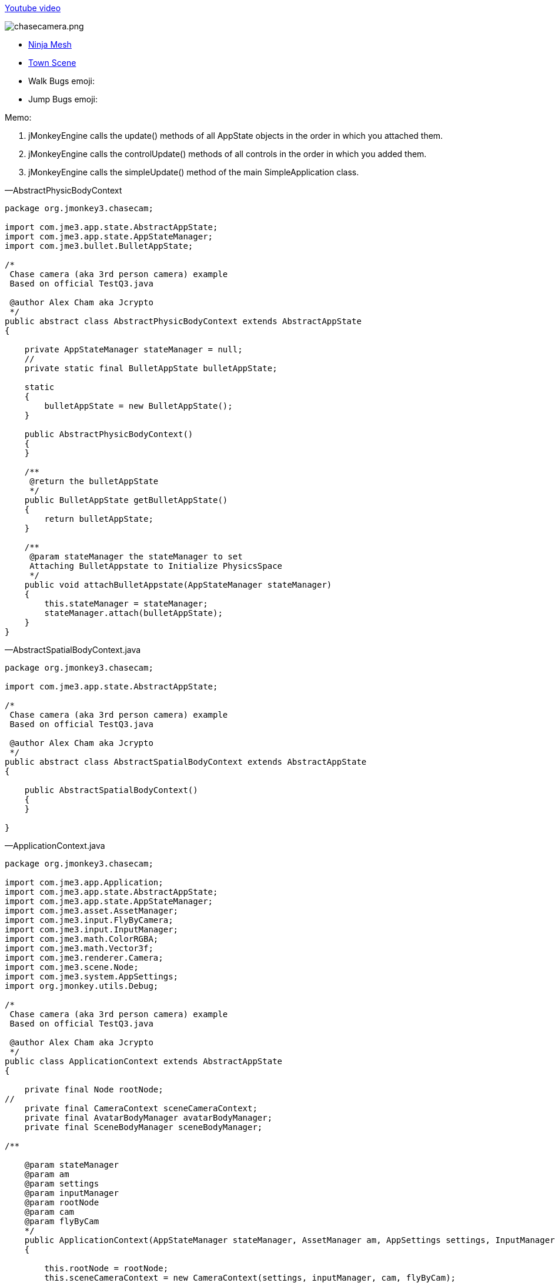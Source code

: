 
link:http://www.youtube.com/watch?v=dXGfecvI1Sk[Youtube video]


image:jme3/beginner/chasecamera.png[chasecamera.png,with="",height=""]


*  link:https://code.google.com/p/jmonkeyengine/source/browse/#svn%2Ftrunk%2Fengine%2Ftest-data%2FModels%2FNinja[Ninja Mesh]
*  link:http://jmonkeyengine.googlecode.com/svn/trunk/engine/town.zip[Town Scene]

*  Walk Bugs emoji:
*  Jump Bugs emoji:

Memo:


.  jMonkeyEngine calls the update() methods of all AppState objects in the order in which you attached them.
.  jMonkeyEngine calls the controlUpdate() methods of all controls in the order in which you added them.
.  jMonkeyEngine calls the simpleUpdate() method of the main SimpleApplication class.

—AbstractPhysicBodyContext


[source,java]
----
package org.jmonkey3.chasecam;

import com.jme3.app.state.AbstractAppState;
import com.jme3.app.state.AppStateManager;
import com.jme3.bullet.BulletAppState;

/*
 Chase camera (aka 3rd person camera) example
 Based on official TestQ3.java

 @author Alex Cham aka Jcrypto
 */
public abstract class AbstractPhysicBodyContext extends AbstractAppState
{

    private AppStateManager stateManager = null;
    //
    private static final BulletAppState bulletAppState;

    static
    {
        bulletAppState = new BulletAppState();
    }

    public AbstractPhysicBodyContext()
    {
    }

    /**
     @return the bulletAppState
     */
    public BulletAppState getBulletAppState()
    {
        return bulletAppState;
    }

    /**
     @param stateManager the stateManager to set
     Attaching BulletAppstate to Initialize PhysicsSpace
     */
    public void attachBulletAppstate(AppStateManager stateManager)
    {
        this.stateManager = stateManager;
        stateManager.attach(bulletAppState);
    }
}
----
—AbstractSpatialBodyContext.java


[source,java]
----
package org.jmonkey3.chasecam;

import com.jme3.app.state.AbstractAppState;

/*
 Chase camera (aka 3rd person camera) example
 Based on official TestQ3.java

 @author Alex Cham aka Jcrypto
 */
public abstract class AbstractSpatialBodyContext extends AbstractAppState
{

    public AbstractSpatialBodyContext()
    {
    }
    
}
----
—ApplicationContext.java


[source,java]
----
package org.jmonkey3.chasecam;

import com.jme3.app.Application;
import com.jme3.app.state.AbstractAppState;
import com.jme3.app.state.AppStateManager;
import com.jme3.asset.AssetManager;
import com.jme3.input.FlyByCamera;
import com.jme3.input.InputManager;
import com.jme3.math.ColorRGBA;
import com.jme3.math.Vector3f;
import com.jme3.renderer.Camera;
import com.jme3.scene.Node;
import com.jme3.system.AppSettings;
import org.jmonkey.utils.Debug;

/*
 Chase camera (aka 3rd person camera) example
 Based on official TestQ3.java

 @author Alex Cham aka Jcrypto
 */
public class ApplicationContext extends AbstractAppState
{

    private final Node rootNode;
//
    private final CameraContext sceneCameraContext;
    private final AvatarBodyManager avatarBodyManager;
    private final SceneBodyManager sceneBodyManager;

/**
    
    @param stateManager
    @param am
    @param settings
    @param inputManager
    @param rootNode
    @param cam
    @param flyByCam 
    */
    public ApplicationContext(AppStateManager stateManager, AssetManager am, AppSettings settings, InputManager inputManager, Node rootNode, Camera cam, FlyByCamera flyByCam)
    {

        this.rootNode = rootNode;
        this.sceneCameraContext = new CameraContext(settings, inputManager, cam, flyByCam);
        this.sceneBodyManager = new SceneBodyManager(stateManager, am, rootNode);
        this.avatarBodyManager = new AvatarBodyManager(am, rootNode, sceneCameraContext);
    }

    @Override
    public void initialize(AppStateManager stateManager, Application app)
    {
        //super.initialize(stateManager, app);
        //TODO: initialize your AppState, e.g. attach spatials to rootNode
        //this is called on the OpenGL thread after the AppState has been attached

//
        stateManager.attach(this.sceneCameraContext);
        stateManager.attach(this.sceneBodyManager);//initialize physic spacein constructor
        stateManager.attach(this.avatarBodyManager);
        //
        Debug.showNodeAxes(app.getAssetManager(), this.rootNode, 1024.0f);
        Debug.attachWireFrameDebugGrid(app.getAssetManager(), rootNode, Vector3f.ZERO, 2048, ColorRGBA.DarkGray);
    }

    @Override
    public void update(float tpf)
    {

    }
}
----
—AvatarAnimationEventListener.java


[source,java]
----
package org.jmonkey3.chasecam;

import com.jme3.animation.AnimChannel;
import com.jme3.animation.AnimControl;
import com.jme3.animation.AnimEventListener;
import com.jme3.app.Application;
import com.jme3.app.state.AbstractAppState;
import com.jme3.app.state.AppStateManager;
import com.jme3.bullet.objects.PhysicsCharacter;
import com.jme3.scene.Spatial;

/*
 Chase camera (aka 3rd person camera) example
 Based on official TestQ3.java

 @author Alex Cham aka Jcrypto
 */
public class AvatarAnimationEventListener extends AbstractAppState implements AnimEventListener
{

    private final AnimChannel channel;
    private final AnimControl control;
    private final PlayerInputActionListener pial;
    private final AvatarAnimationHelper animHelper;
    private final PhysicsCharacter physicBody;
/**
    
    @param pial
    @param pc
    @param avatarMesh 
    */
    public AvatarAnimationEventListener(PlayerInputActionListener pial, PhysicsCharacter pc, Spatial avatarMesh)
    {
        this.pial = pial;
        this.control = avatarMesh.getControl(AnimControl.class);
        assert (this.control != null);
        this.channel = this.control.createChannel();
        this.physicBody = pc;
        this.animHelper = new AvatarAnimationHelper(this.physicBody, this.channel);
    }

    @Override
    public void initialize(AppStateManager stateManager, Application app)
    {
        this.control.addListener(this);
        this.channel.setAnim("Idle1");
        this.channel.setSpeed(0.5f);
    }

    public void onAnimCycleDone(AnimControl control, AnimChannel channel, String animName)
    {
        //throw new UnsupportedOperationException("Not supported yet."); //To change body of generated methods, choose Tools | Templates.
    }

    public void onAnimChange(AnimControl control, AnimChannel channel, String animName)
    {
        //throw new UnsupportedOperationException("Not supported yet."); //To change body of generated methods, choose Tools | Templates.

    }

    /**
     @return the channel
     */
    protected AnimChannel getChannel()
    {
        return channel;
    }

    /**
     @return the control
     */
    protected AnimControl getControl()
    {
        return control;
    }

    /**
     * @return the animHelper
     */
    protected AvatarAnimationHelper getAnimHelper()
    {
        return animHelper;
    }
}
----
—AvatarAnimationHelper.java


[source,java]
----
package org.jmonkey3.chasecam;

import com.jme3.animation.AnimChannel;
import com.jme3.animation.LoopMode;
import com.jme3.bullet.objects.PhysicsCharacter;

/*
 Chase camera (aka 3rd person camera) example
 Based on official TestQ3.java

 @author Alex Cham aka Jcrypto
 */
public class AvatarAnimationHelper
{

    private final AnimChannel animChannel;
    private final PhysicsCharacter physicBody;
/**
    
    @param pc
    @param ac 
    */
    public AvatarAnimationHelper(PhysicsCharacter pc, AnimChannel ac)
    {
        this.animChannel = ac;
        this.physicBody = pc;
    }

    protected void idle()
    {
        animChannel.setAnim("Idle1");
        animChannel.setSpeed(0.5f);
    }

    protected boolean forward(boolean pressed)
    {
        if (pressed)
        {
            if (this.physicBody.onGround())
            {
                animChannel.setAnim("Walk");
                animChannel.setSpeed(AvatarConstants.FORWARD_MOVE_SPEED * 2f);
                animChannel.setLoopMode(LoopMode.Loop);
            }
            return true;
        } else
        {
            idle();
            return false;
        }
        //throw new UnsupportedOperationException("Not supported yet."); //To change body of generated methods, choose Tools | Templates.
    }

    protected boolean backward(boolean pressed)
    {
        if (pressed)
        {
            return true;
        } else
        {
            return false;
        }
    }

    protected boolean rightward(boolean pressed)
    {
        if (pressed)
        {
            return true;
        } else
        {
            return false;
        }
    }

    protected boolean leftward(boolean pressed)
    {
        if (pressed)
        {
            return true;
        } else
        {
            return false;
        }
    }

    protected boolean jump(boolean pressed)
    {
            if (pressed)
            {
                if (this.physicBody.onGround())
                {
                    animChannel.setAnim("HighJump");
                    animChannel.setSpeed(AvatarConstants.FORWARD_MOVE_SPEED / 1.8f);
                    animChannel.setLoopMode(LoopMode.DontLoop);
                    //
                    this.physicBody.jump();
                }
                return true;
            } else
            {
                return false;
            }
    }
}
----
—AvatarBodyManager.java


[source,java]
----
package org.jmonkey3.chasecam;

import com.jme3.app.Application;
import com.jme3.app.state.AppStateManager;
import com.jme3.asset.AssetManager;
import com.jme3.bullet.control.BetterCharacterControl;
import com.jme3.bullet.objects.PhysicsCharacter;
import com.jme3.input.ChaseCamera;
import com.jme3.input.InputManager;
import com.jme3.renderer.Camera;
import com.jme3.scene.Node;
import org.jmonkey.utils.Debug;

/*
 Chase camera (aka 3rd person camera) example
 Based on official TestQ3.java

 @author Alex Cham aka Jcrypto
 */
public class AvatarBodyManager extends AbstractPhysicBodyContext
{

    private InputManager inputManager;
    private final Node rootNode;
    //
    private final CameraContext cc;
    private final Camera cam;
    private final ChaseCamera chaseCam;
    //
    private final AvatarPhysicBodyContext apbc;
    private final AvatarSpatialBodyContext asbc;
    //
    private final PhysicsCharacter physicBody;
    private final Node avatar;
    private final BetterCharacterControl bcc;
    //

    private final PlayerInputActionListener playerInputListener;

/**
    
    @param am
    @param rootNode
    @param cc 
    */
    public AvatarBodyManager(AssetManager am, Node rootNode, CameraContext cc)
    {

        //
        this.rootNode = rootNode;
        //
        this.asbc = new AvatarSpatialBodyContext(am, rootNode);
        this.apbc = new AvatarPhysicBodyContext();
        //
        this.physicBody = apbc.getPhysicBody();

        this.avatar = asbc.getAvatar();
        this.bcc = new BetterCharacterControl(AvatarConstants.COLLISION_SHAPE_RADIUS, AvatarConstants.COLLISION_SHAPE_RADIUS * 2, AvatarConstants.PHYSIC_BODY_MASS);
        //
        this.playerInputListener = new PlayerInputActionListener(this.physicBody, this.asbc.getAvatarMesh());
        //
        this.cc = cc;
        this.cam = cc.getCam();
        this.chaseCam = cc.getChaseCam();
    }

    @Override
    public void initialize(AppStateManager stateManager, Application app)
    {
        //TODO: initialize your AppState, e.g. attach spatials to rootNode
        //this is called on the OpenGL thread after the AppState has been attached
        
        stateManager.attach(this.asbc);
        stateManager.attach(this.apbc);
        stateManager.attach(this.playerInputListener);


//
        this.avatar.addControl(new AvatarBodyMoveControl(playerInputListener, physicBody, cam));
        this.avatar.addControl(chaseCam);
        this.avatar.addControl(bcc);

        //DEBUG
        Debug.showNodeAxes(app.getAssetManager(), avatar, 4);
        getBulletAppState().getPhysicsSpace().enableDebug(app.getAssetManager());
    }



    @Override
    public void update(float tpf)
    {
        //assert (sceneCameraContext != null);

        //correctDirectionVectors(cam.getDirection(), cam.getLeft());

    }
}
----
—AvatarBodyMoveControl.java


[source,java]
----
package org.jmonkey3.chasecam;

import com.jme3.bullet.control.BetterCharacterControl;
import com.jme3.bullet.objects.PhysicsCharacter;
import com.jme3.math.Vector3f;
import com.jme3.renderer.Camera;
import com.jme3.renderer.RenderManager;
import com.jme3.renderer.ViewPort;
import com.jme3.scene.control.AbstractControl;

/*
 Chase camera (aka 3rd person camera) example
 Based on official TestQ3.java

 @author Alex Cham aka Jcrypto
 */
public class AvatarBodyMoveControl extends AbstractControl
{
    private final Camera cam;
    private final PhysicsCharacter physicBody;
    private final PlayerInputActionListener pial;
/**
    
    @param pial
    @param physicBody
    @param cam 
    */
    public AvatarBodyMoveControl(PlayerInputActionListener pial, PhysicsCharacter physicBody, Camera cam)
    {
        this.pial = pial;
        this.physicBody = physicBody;
        this.cam = cam;
    }
    private final Vector3f walkDirection = new Vector3f();
    
    @Override
    protected void controlUpdate(float tpf)
    {
        //throw new UnsupportedOperationException("Not supported yet."); //To change body of generated methods, choose Tools | Templates.
        correctDirectionVectors();
    }

    @Override
    protected void controlRender(RenderManager rm, ViewPort vp)
    {
        //throw new UnsupportedOperationException("Not supported yet."); //To change body of generated methods, choose Tools | Templates.
    }

    
        /**

     @param camDir
     @param camLeft
     */
    public void correctDirectionVectors()
    {
//        assert (camDir != null);
//        assert (camLeft != null);
//        assert (walkDirection != null);
        //Affect forward, backward move speed 0.6f lower - 1.0f faster
        Vector3f camDirVector = cam.getDirection().clone().multLocal(AvatarConstants.FORWARD_MOVE_SPEED);
        //Affect left, right move speed 0.6f lower - 1.0f faster
        Vector3f camLeftVector = cam.getLeft().clone().multLocal(AvatarConstants.SIDEWARD_MOVE_SPEED);

        walkDirection.set(0, 0, 0);//critical
        if (pial.isLeftward())
        {
            walkDirection.addLocal(camLeftVector);
        }
        if (pial.isRightward())
        {
            walkDirection.addLocal(camLeftVector.negate());
        }
        if (pial.isForward())
        {
            walkDirection.addLocal(camDirVector);
        }
        if (pial.isBackward())
        {
            //@TODO Bug if cam direction (0, -n, 0) - character fly upwards ;)
            walkDirection.addLocal(camDirVector.negate());
        }
        physicBody.setWalkDirection(walkDirection);//Critical



        //Avoid vibration
        spatial.setLocalTranslation(physicBody.getPhysicsLocation());
        //Translate Node accordingly
        spatial.getControl(BetterCharacterControl.class).warp(physicBody.getPhysicsLocation());
        //Rotate Node accordingly to camera
        spatial.getControl(
                BetterCharacterControl.class).setViewDirection(
                cam.getDirection().negate());

    }
}

----
—AvatarConstants.java


[source,java]
----
package org.jmonkey3.chasecam;

/*
 Chase camera (aka 3rd person camera) example
 Based on official TestQ3.java

 @author Alex Cham aka Jcrypto
 */
public class AvatarConstants
{
    public static final float COLLISION_SHAPE_CENTERAL_POINT = 0.0f;
    public static final float COLLISION_SHAPE_RADIUS = 4.0f;
    //
    public static final float PHYSIC_BODY_MASS = 1.0f;
    public static float FORWARD_MOVE_SPEED = 0.8f;
    public static float SIDEWARD_MOVE_SPEED = 0.6f;
}
----
—AvatarPhysicBodyContext.java


[source,java]
----
package org.jmonkey3.chasecam;

import com.jme3.app.Application;
import com.jme3.app.state.AppStateManager;
import com.jme3.bullet.collision.shapes.SphereCollisionShape;
import com.jme3.bullet.objects.PhysicsCharacter;
import com.jme3.math.Vector3f;

/*
 Chase camera (aka 3rd person camera) example
 Based on official TestQ3.java

 @author Alex Cham aka Jcrypto
 */
public class AvatarPhysicBodyContext extends AbstractPhysicBodyContext
{



    private final PhysicsCharacter physicBody;

    
    public AvatarPhysicBodyContext()
    {

        this.physicBody = new PhysicsCharacter(new SphereCollisionShape(AvatarConstants.COLLISION_SHAPE_RADIUS), .01f);

    }



    @Override
    public void initialize(AppStateManager stateManager, Application app)
    {
//
        assert (getBulletAppState() != null);
        System.out.println(this.getClass().getName() + ".getBulletAppState().hashCode() = " + getBulletAppState().hashCode());

//
        this.physicBody.setJumpSpeed(32);
        this.physicBody.setFallSpeed(32);
        this.physicBody.setGravity(32);
        this.physicBody.setPhysicsLocation(new Vector3f(0, 10, 0));
        //
        getBulletAppState().getPhysicsSpace().add(this.physicBody);

    }

    @Override
    public void update(float tpf)
    {
    }

    @Override
    public void cleanup()
    {
        super.cleanup();
    }

    /**
     @return the physicBody
     */
    public PhysicsCharacter getPhysicBody()
    {
        return this.physicBody;
    }
}
----
—AvatarSpatialBodyContext.java


[source,java]
----
package org.jmonkey3.chasecam;

import com.jme3.app.Application;
import com.jme3.app.state.AppStateManager;
import com.jme3.asset.AssetManager;
import com.jme3.math.Vector3f;
import com.jme3.scene.Node;
import com.jme3.scene.Spatial;

/*
 Chase camera (aka 3rd person camera) example
 Based on official TestQ3.java

 @author Alex Cham aka Jcrypto
 */
public class AvatarSpatialBodyContext extends AbstractSpatialBodyContext
{
   
    //
    private final Node rootNode;
    //
    private final Node avatar;
    private final Spatial avatarMesh;
    private final Vector3f correction;
/**
    
    @param am
    @param rootNode 
    */    
    public AvatarSpatialBodyContext(AssetManager am, Node rootNode)
    {
        this.rootNode = rootNode;
        //
        this.avatar = new Node();
        this.avatarMesh = am.loadModel("Models/Ninja/Ninja.mesh.xml");
        this.correction = new Vector3f(
                0,
                AvatarConstants.COLLISION_SHAPE_CENTERAL_POINT - AvatarConstants.COLLISION_SHAPE_RADIUS,
                0);
    }
    
    @Override
    public void initialize(AppStateManager stateManager, Application app)
    {
        
        
        this.avatarMesh.setLocalScale(new Vector3f(0.05f, 0.05f, 0.05f));//Trouble with scales?
        this.avatarMesh.setLocalTranslation(this.correction);
        this.avatar.attachChild(this.avatarMesh);
        this.rootNode.attachChild(this.avatar);

        //super.initialize(stateManager, app); //To change body of generated methods, choose Tools | Templates.
    }

    /**
     @return the avatar
     */
    public Node getAvatar()
    {
        return avatar;
    }

    /**
     * @return the avatarMesh
     */
    public Spatial getAvatarMesh()
    {
        return avatarMesh;
    }
}
----
—CameraContext.java


[source,java]
----
package org.jmonkey3.chasecam;

import com.jme3.app.Application;
import com.jme3.app.state.AbstractAppState;
import com.jme3.app.state.AppStateManager;
import com.jme3.input.ChaseCamera;
import com.jme3.input.FlyByCamera;
import com.jme3.input.InputManager;
import com.jme3.renderer.Camera;
import com.jme3.system.AppSettings;

/*
 Chase camera (aka 3rd person camera) example
 Based on official TestQ3.java

 @author Alex Cham aka Jcrypto
 */
public class CameraContext extends AbstractAppState
{

    private final AppSettings settings;
    private final InputManager inputManager;
    /*
     http://hub.jmonkeyengine.org/javadoc/com/jme3/renderer/Camera.html
     public class Camera
     extends java.lang.Object
     implements Savable, java.lang.Cloneable
    
     Width and height are set to the current Application's settings.getWidth() and settings.getHeight() values.
     Frustum Perspective:
     Frame of view angle of 45Â° along the Y axis
     Aspect ratio of width divided by height
     Near view plane of 1 wu
     Far view plane of 1000 wu
     Start location at (0f, 0f, 10f).
     Start direction is looking at the origin.
     */
    private final Camera cam;
    /*
     http://hub.jmonkeyengine.org/javadoc/com/jme3/input/ChaseCamera.html
     public class ChaseCamera
     extends java.lang.Object
     implements ActionListener, AnalogListener, Control
         
     A camera that follows a spatial and can turn around it by dragging the mouse
     Constructs the chase camera, and registers inputs if you use this 
     constructor you have to attach the cam later to a spatial doing 
     spatial.addControl(chaseCamera);
     */
    private final ChaseCamera chaseCam;
    private final FlyByCamera flyByCam;

/**
    
    @param settings
    @param inputManager
    @param cam
    @param flyByCam 
    */
    public CameraContext(AppSettings settings, InputManager inputManager, Camera cam, FlyByCamera flyByCam)
    {

        assert (settings != null);
        this.settings = settings;
        assert (inputManager != null);
        this.inputManager = inputManager;
        assert (cam != null);
        this.cam = cam;
        assert (flyByCam != null);
        this.flyByCam = flyByCam;
        this.chaseCam = new ChaseCamera(this.cam, this.inputManager);
    }

    @Override
    public void initialize(AppStateManager stateManager, Application app)
    {
        super.initialize(stateManager, app);
        //TODO: initialize your AppState, e.g. attach spatials to rootNode
        //this is called on the OpenGL thread after the AppState has been attached

        this.cam.setFrustumPerspective(116.0f, (settings.getWidth() / settings.getHeight()), 1.0f, 2000.0f);
        //this.flyByCam.setMoveSpeed(100);
        this.flyByCam.setEnabled(false);
    }

    /**
     @return the cam
     */
    public Camera getCam()
    {
        return cam;
    }

    /**
     @return the chaseCam
     */
    public ChaseCamera getChaseCam()
    {
        return chaseCam;
    }
}
----
—PlayerInputActionListener.java


[source,java]
----
package org.jmonkey3.chasecam;

import com.jme3.app.Application;
import com.jme3.app.state.AbstractAppState;
import com.jme3.app.state.AppStateManager;
import com.jme3.bullet.objects.PhysicsCharacter;
import com.jme3.input.KeyInput;
import com.jme3.input.controls.ActionListener;
import com.jme3.input.controls.KeyTrigger;
import com.jme3.scene.Spatial;

/*
 Chase camera (aka 3rd person camera) example
 Based on official TestQ3.java

 @author Alex Cham aka Jcrypto
 */
public class PlayerInputActionListener extends AbstractAppState implements ActionListener
{

    private final PhysicsCharacter physicBody;
//
    private boolean leftward = false;
    private boolean rightward = false;
    private boolean forward = false;
    private boolean backward = false;
    private boolean jump = false;
    private final AvatarAnimationEventListener aael;
/**
    
    @param pc
    @param avatar 
    */
    public PlayerInputActionListener(PhysicsCharacter pc, Spatial avatar)
    {
        this.physicBody = pc;
        this.aael = new AvatarAnimationEventListener(this, this.physicBody, avatar);
    }

    @Override
    public void initialize(AppStateManager stateManager, Application app)
    {
        stateManager.attach(this.aael);
        //
        app.getInputManager().addMapping("LEFTWARD", new KeyTrigger(KeyInput.KEY_A));
        app.getInputManager().addMapping("RIGHTWARD", new KeyTrigger(KeyInput.KEY_D));
        app.getInputManager().addMapping("FORWARD", new KeyTrigger(KeyInput.KEY_W));
        app.getInputManager().addMapping("BACKWARD", new KeyTrigger(KeyInput.KEY_S));
        app.getInputManager().addMapping("JUMP", new KeyTrigger(KeyInput.KEY_SPACE));
        app.getInputManager().addListener(this, "LEFTWARD");
        app.getInputManager().addListener(this, "RIGHTWARD");
        app.getInputManager().addListener(this, "FORWARD");
        app.getInputManager().addListener(this, "BACKWARD");
        app.getInputManager().addListener(this, "JUMP");
        //
    }

    /**
     @param binding
     @param keyPressed
     @param tpf
     */
    public void onAction(String binding, boolean keyPressed, float tpf)
    {

        if (binding.equals("LEFTWARD"))
        {
            
            this.leftward = this.aael.getAnimHelper().leftward(keyPressed);
            
        } else if (binding.equals("RIGHTWARD"))
        {
            
            this.rightward = this.aael.getAnimHelper().rightward(keyPressed);
        
        } else if (binding.equals("FORWARD"))
        {
            
            this.forward = this.aael.getAnimHelper().forward(keyPressed);
        
        } else if (binding.equals("BACKWARD"))
        {

                this.backward = this.aael.getAnimHelper().backward(keyPressed);

        } else if (binding.equals("JUMP"))
        {

            this.jump = this.aael.getAnimHelper().jump(keyPressed);
            
        }
    }

    /**
     @return the leftward
     */
    public boolean isLeftward()
    {
        return this.leftward;
    }

    /**
     @return the rightward
     */
    public boolean isRightward()
    {
        return this.rightward;
    }

    /**
     @return the forward
     */
    public boolean isForward()
    {
        return this.forward;
    }

    /**
     @return the backward
     */
    public boolean isBackward()
    {
        return this.backward;
    }

    /**
     @return the jump
     */
    public boolean isJump()
    {
        return this.jump;
    }
}
----
—SceneBodyManager.java


[source,java]
----
package org.jmonkey3.chasecam;

import com.jme3.app.Application;
import com.jme3.app.state.AppStateManager;
import com.jme3.asset.AssetManager;
import com.jme3.scene.Node;

/*
 Chase camera (aka 3rd person camera) example
 Based on official TestQ3.java

 @author Alex Cham aka Jcrypto
 */
public class SceneBodyManager extends AbstractPhysicBodyContext
{

    private final ScenePhysicBodyContext spbc;
    private final SceneSpatialBodyContext ssbc;

/**
    
    @param stateManager
    @param am
    @param rootNode 
    */
    public SceneBodyManager(AppStateManager stateManager, AssetManager am, Node rootNode)
    {


        this.ssbc = new SceneSpatialBodyContext(am, rootNode);
        this.spbc = new ScenePhysicBodyContext(ssbc.getScene());
    }

    @Override
    public void initialize(AppStateManager stateManager, Application app)
    {

        //PhysicsSpace Initialization
        attachBulletAppstate(stateManager);
//
        stateManager.attach(this.ssbc);
        stateManager.attach(this.spbc);

    }
}
----
—ScenePhysicBodyContext.java


[source,java]
----
package org.jmonkey3.chasecam;

import com.jme3.app.Application;
import com.jme3.app.state.AppStateManager;
import com.jme3.bullet.control.RigidBodyControl;
import com.jme3.scene.Node;

/*
 Chase camera (aka 3rd person camera) example
 Based on official TestQ3.java

 @author Alex Cham aka Jcrypto
 */
public class ScenePhysicBodyContext extends AbstractPhysicBodyContext
{
    private final RigidBodyControl rigidBodyControl;
    private final Node scene;

/**
    
    @param scene 
    */
    public ScenePhysicBodyContext(Node scene)
    {
        this.scene = scene;
        this.rigidBodyControl = new RigidBodyControl(.0f);       
    }


    @Override
    public void initialize(AppStateManager stateManager, Application app)
    {
        //
        //Add scene to PhysicsSpace
        System.out.println(this.getClass().getName() + ".getBulletAppState().hashCode() = " + getBulletAppState().hashCode());
        scene.addControl(rigidBodyControl);
        getBulletAppState().getPhysicsSpace().addAll(scene);
    }

}
----
—SceneSpatialBodyContext.java


[source,java]
----
package org.jmonkey3.chasecam;

import com.jme3.app.Application;
import com.jme3.app.state.AppStateManager;
import com.jme3.asset.AssetManager;
import com.jme3.asset.plugins.ZipLocator;
import com.jme3.light.AmbientLight;
import com.jme3.light.DirectionalLight;
import com.jme3.math.Vector3f;
import com.jme3.scene.Node;

/*
 Chase camera (aka 3rd person camera) example
 Based on official TestQ3.java

 @author Alex Cham aka Jcrypto
 */
public class SceneSpatialBodyContext extends AbstractSpatialBodyContext
{

    private final Node rootNode;
    //
    private final Node scene;
    private AmbientLight ambient;
    private DirectionalLight sun;
/**
    
    @param am
    @param rootNode 
    */
    public SceneSpatialBodyContext(AssetManager am, Node rootNode)
    {
        this.rootNode = rootNode;
        //
        am.registerLocator("town.zip", ZipLocator.class);
        this.scene = (Node) am.loadModel("main.scene");
        this.ambient = new AmbientLight();
        this.sun = new DirectionalLight();
    }

    @Override
    public void initialize(AppStateManager stateManager, Application app)
    {
        //Main Scene loading

        this.scene.setLocalScale(0.1f);
        this.scene.scale(32.0f);
        //
        this.sun.setDirection(new Vector3f(1.4f, -1.4f, -1.4f));
        this.scene.setLocalTranslation(Vector3f.ZERO);
        //

        rootNode.attachChild(this.scene);
        rootNode.addLight(this.ambient);
        rootNode.addLight(this.sun);
    }

    /**
     @return the scene
     */
    public Node getScene()
    {
        return scene;
    }
}
----
—TheGame.java


[source,java]
----
package org.jmonkey3.chasecam;

import com.jme3.app.SimpleApplication;

/*
 Chase camera (aka 3rd person camera) example
 Based on official TestQ3.java

 @author Alex Cham aka Jcrypto
 */
public class TheGame extends SimpleApplication
{

    private ApplicationContext applicationContext;

    public TheGame()
    {
    }

    //
    public static void main(String[] args)
    {
        TheGame game = new TheGame();
        game.setShowSettings(false);
        game.start();
    }

    @Override
    public void simpleInitApp()
    {
        this.applicationContext = new ApplicationContext(stateManager, assetManager, settings, inputManager, rootNode, cam, flyCam);
        //
        stateManager.attach(applicationContext);
    }
}
----
—Debug.java


[source,java]
----

package org.jmonkey.utils;

import com.jme3.animation.AnimControl;
import com.jme3.asset.AssetManager;
import com.jme3.material.Material;
import com.jme3.math.ColorRGBA;
import com.jme3.math.Vector3f;
import com.jme3.scene.Geometry;
import com.jme3.scene.Node;
import com.jme3.scene.debug.Arrow;
import com.jme3.scene.debug.Grid;
import com.jme3.scene.debug.SkeletonDebugger;
import com.jme3.scene.shape.Line;
import static org.jmonkey.utils.SpatialUtils.makeGeometry;

/*
 Chase camera (aka 3rd person camera) example
 Based on official TestQ3.java

 @author Alex Cham aka Jcrypto
 */
public class Debug
{

    public static void showNodeAxes(AssetManager am, Node n, float axisLen)
    {
        Vector3f v = new Vector3f(axisLen, 0, 0);
        Arrow a = new Arrow(v);
        Material mat = new Material(am, "Common/MatDefs/Misc/Unshaded.j3md");
        mat.setColor("Color", ColorRGBA.Red);
        Geometry geom = new Geometry(n.getName() + "XAxis", a);
        geom.setMaterial(mat);
        n.attachChild(geom);


        //
        v = new Vector3f(0, axisLen, 0);
        a = new Arrow(v);
        mat = new Material(am, "Common/MatDefs/Misc/Unshaded.j3md");
        mat.setColor("Color", ColorRGBA.Green);
        geom = new Geometry(n.getName() + "YAxis", a);
        geom.setMaterial(mat);
        n.attachChild(geom);


        //
        v = new Vector3f(0, 0, axisLen);
        a = new Arrow(v);
        mat = new Material(am, "Common/MatDefs/Misc/Unshaded.j3md");
        mat.setColor("Color", ColorRGBA.Blue);
        geom = new Geometry(n.getName() + "ZAxis", a);
        geom.setMaterial(mat);
        n.attachChild(geom);
    }

    //
    public static void showVector3fArrow(AssetManager am, Node n, Vector3f v, ColorRGBA color, String name)
    {
        Arrow a = new Arrow(v);
        Material mat = MaterialUtils.makeMaterial(am, "Common/MatDefs/Misc/Unshaded.j3md", color);
        Geometry geom = makeGeometry(a, mat, name);
        n.attachChild(geom);
    }

    public static void showVector3fLine(AssetManager am, Node n, Vector3f v, ColorRGBA color, String name)
    {
        Line l = new Line(v.subtract(v), v);
        Material mat = MaterialUtils.makeMaterial(am, "Common/MatDefs/Misc/Unshaded.j3md", color);
        Geometry geom = makeGeometry(l, mat, name);
        n.attachChild(geom);
    }

//Skeleton Debugger
    public static void attachSkeleton(AssetManager am, Node player, AnimControl control)
    {
        SkeletonDebugger skeletonDebug = new SkeletonDebugger("skeleton", control.getSkeleton());
        Material mat2 = new Material(am, "Common/MatDefs/Misc/Unshaded.j3md");
        mat2.setColor("Color", ColorRGBA.Yellow);
        mat2.getAdditionalRenderState().setDepthTest(false);
        skeletonDebug.setMaterial(mat2);
        player.attachChild(skeletonDebug);
    }

    ///
    public static void attachWireFrameDebugGrid(AssetManager assetManager, Node n, Vector3f pos, Integer size, ColorRGBA color)
    {
        Geometry g = new Geometry("wireFrameDebugGrid", new Grid(size, size, 1.0f));//1WU
        Material mat = new Material(assetManager, "Common/MatDefs/Misc/Unshaded.j3md");
        mat.getAdditionalRenderState().setWireframe(true);
        mat.setColor("Color", color);
        g.setMaterial(mat);
        g.center().move(pos);
        n.attachChild(g);
    }
}

----
—MaterialUtils.java


[source,java]
----
package org.jmonkey.utils;

import com.jme3.asset.AssetManager;
import com.jme3.material.Material;
import com.jme3.math.ColorRGBA;

/*
 Chase camera (aka 3rd person camera) example
 Based on official TestQ3.java

 @author Alex Cham aka Jcrypto
 */
public class MaterialUtils
{

    public MaterialUtils()
    {
    }


    //"Common/MatDefs/Misc/Unshaded.j3md"
    public static Material makeMaterial(AssetManager am, String name, ColorRGBA color)
    {
        Material mat = new Material(am, name);
        mat.setColor("Color", color);
        return mat;
    }
}
----
—SpatialUtils.java


[source,java]
----

package org.jmonkey.utils;

import com.jme3.material.Material;
import com.jme3.math.Vector3f;
import com.jme3.scene.Geometry;
import com.jme3.scene.Mesh;
import com.jme3.scene.Node;

/**

 @author java
 */
public class SpatialUtils
{
    //
    public static Node makeNode(String name)
    {
        Node n = new Node(name);
        return n;
    }

//
    public static Geometry makeGeometry(Mesh mesh, Material mat, String name)
    {
        Geometry geom = new Geometry(name, mesh);
        geom.setMaterial(mat);
        return geom;
    }

    //
    public static Geometry makeGeometry(Vector3f loc, Vector3f scl, Mesh mesh, Material mat, String name)
    {
        Geometry geom = new Geometry(name, mesh);
        geom.setMaterial(mat);
        geom.setLocalTranslation(loc);
        geom.setLocalScale(scl);
        return geom;
    }
}

----